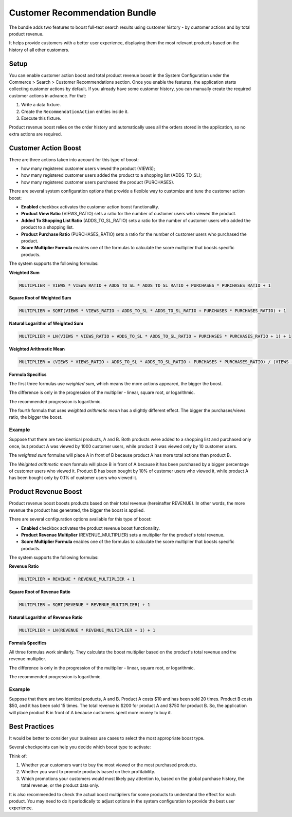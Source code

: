 Customer Recommendation Bundle
==============================

The bundle adds two features to boost full-text search results using customer history - by customer actions and by total product revenue.

It helps provide customers with a better user experience, displaying them the most relevant products based on the history of all other customers.


Setup
-----

You can enable customer action boost and total product revenue boost in the System Configuration under the Commerce > Search > Customer Recommendations section. Once you enable the features, the application starts collecting customer actions by default. If you already have some customer history, you can manually create the required customer actions in advance. For that:

1. Write a data fixture.
2. Create the ``RecommendationAction`` entities inside it.
3. Execute this fixture.

Product revenue boost relies on the order history and automatically uses all the orders stored in the application, so no extra actions are required.


Customer Action Boost
---------------------

There are three actions taken into account for this type of boost:

* how many registered customer users viewed the product (VIEWS);
* how many registered customer users added the product to a shopping list (ADDS_TO_SL);
* how many registered customer users purchased the product (PURCHASES).

There are several system configuration options that provide a flexible way to customize and tune the customer action boost:

* **Enabled** checkbox activates the customer action boost functionality.
* **Product View Ratio** (VIEWS_RATIO) sets a ratio for the number of customer users who viewed the product.
* **Added To Shopping List Ratio** (ADDS_TO_SL_RATIO) sets a ratio for the number of customer users who added the product to a shopping list.
* **Product Purchase Ratio** (PURCHASES_RATIO) sets a ratio for the number of customer users who purchased the product.
* **Score Multiplier Formula** enables one of the formulas to calculate the score multiplier that boosts specific products.

The system supports the following formulas:

**Weighted Sum**

.. code-block:: none

    MULTIPLIER = VIEWS * VIEWS_RATIO + ADDS_TO_SL * ADDS_TO_SL_RATIO + PURCHASES * PURCHASES_RATIO + 1

**Square Root of Weighted Sum**

.. code-block:: none

    MULTIPLIER = SQRT(VIEWS * VIEWS_RATIO + ADDS_TO_SL * ADDS_TO_SL_RATIO + PURCHASES * PURCHASES_RATIO) + 1

**Natural Logarithm of Weighted Sum**

.. code-block:: none

    MULTIPLIER = LN(VIEWS * VIEWS_RATIO + ADDS_TO_SL * ADDS_TO_SL_RATIO + PURCHASES * PURCHASES_RATIO + 1) + 1

**Weighted Arithmetic Mean**

.. code-block:: none

    MULTIPLIER = (VIEWS * VIEWS_RATIO + ADDS_TO_SL * ADDS_TO_SL_RATIO + PURCHASES * PURCHASES_RATIO) / (VIEWS + ADDS_TO_SL + PURCHASES + 1) + 1


**Formula Specifics**

The first three formulas use *weighted sum*, which means the more actions appeared, the bigger the boost.

The difference is only in the progression of the multiplier - linear, square root, or logarithmic.

The recommended progression is logarithmic.

The fourth formula that uses *weighted arithmetic mean* has a slightly different effect. The bigger the purchases/views ratio, the bigger the boost.

Example
^^^^^^^

Suppose that there are two identical products, A and B. Both products were added to a shopping list and purchased only once, but product A was viewed by 1000 customer users, while product B was viewed only by 10 customer users.

The *weighted sum* formulas will place A in front of B because product A has more total actions than product B.

The *Weighted arithmetic mean* formula will place B in front of A because it has been purchased by a bigger percentage of customer users who viewed it. Product B has been bought by 10% of customer users who viewed it, while product A has been bought only by 0.1% of customer users who viewed it.


Product Revenue Boost
---------------------

Product revenue boost boosts products based on their total revenue (hereinafter REVENUE). In other words, the more revenue the product has generated, the bigger the boost is applied.

There are several configuration options available for this type of boost:

* **Enabled** checkbox activates the product revenue boost functionality.
* **Product Revenue Multiplier** (REVENUE_MULTIPLIER) sets a multiplier for the product's total revenue.
* **Score Multiplier Formula** enables one of the formulas to calculate the score multiplier that boosts specific products.

The system supports the following formulas:

**Revenue Ratio**

.. code-block:: none

    MULTIPLIER = REVENUE * REVENUE_MULTIPLIER + 1

**Square Root of Revenue Ratio**

.. code-block:: none

    MULTIPLIER = SQRT(REVENUE * REVENUE_MULTIPLIER) + 1

**Natural Logarithm of Revenue Ratio**

.. code-block:: none

    MULTIPLIER = LN(REVENUE * REVENUE_MULTIPLIER + 1) + 1


**Formula Specifics**

All three formulas work similarly. They calculate the boost multiplier based on the product's total revenue and the revenue multiplier.

The difference is only in the progression of the multiplier - linear, square root, or logarithmic.

The recommended progression is logarithmic.

Example
^^^^^^^

Suppose that there are two identical products, A and B. Product A costs $10 and has been sold 20 times. Product B costs $50, and it has been sold 15 times. The total revenue is $200 for product A and $750 for product B. So, the application will place product B in front of A because customers spent more money to buy it.


Best Practices
--------------

It would be better to consider your business use cases to select the most appropriate boost type.

Several checkpoints can help you decide which boost type to activate:

Think of:

1. Whether your customers want to buy the most viewed or the most purchased products.
2. Whether you want to promote products based on their profitability.
3. Which promotions your customers would most likely pay attention to, based on the global purchase history, the total revenue, or the product data only.

It is also recommended to check the actual boost multipliers for some products to understand the effect for each product. You may need to do it periodically to adjust options in the system configuration to provide the best user experience.

